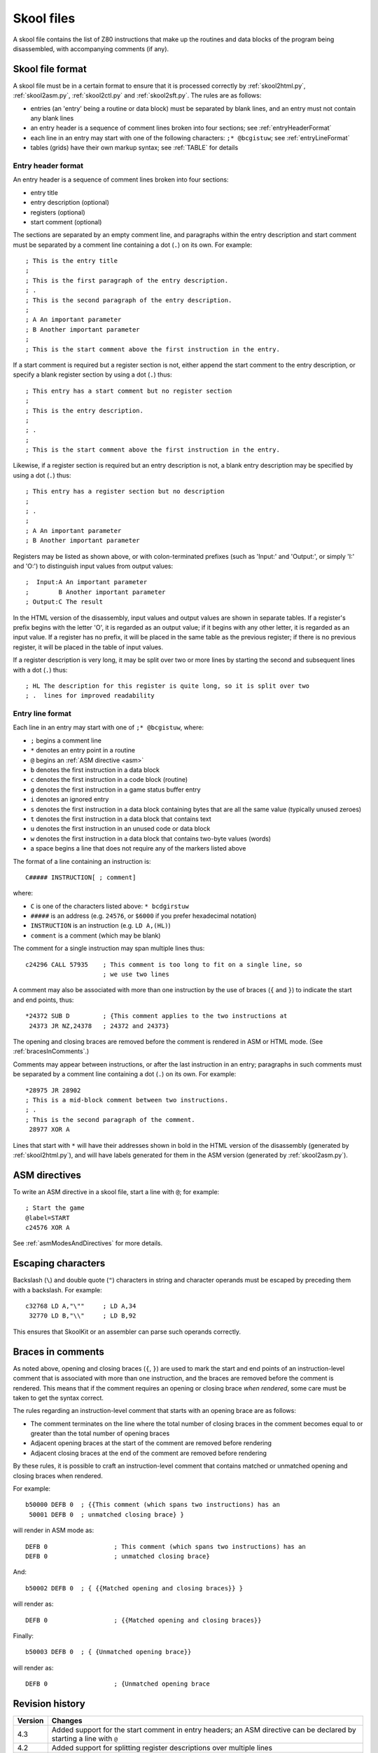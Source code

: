 .. _skoolFiles:

Skool files
===========
A skool file contains the list of Z80 instructions that make up the routines
and data blocks of the program being disassembled, with accompanying comments
(if any).

.. _skoolFileFormat:

Skool file format
-----------------
A skool file must be in a certain format to ensure that it is processed
correctly by :ref:`skool2html.py`, :ref:`skool2asm.py`, :ref:`skool2ctl.py` and
:ref:`skool2sft.py`. The rules are as follows:

* entries (an 'entry' being a routine or data block) must be separated by
  blank lines, and an entry must not contain any blank lines

* an entry header is a sequence of comment lines broken into four sections;
  see :ref:`entryHeaderFormat`

* each line in an entry may start with one of the following characters:
  ``;* @bcgistuw``; see :ref:`entryLineFormat`

* tables (grids) have their own markup syntax; see :ref:`TABLE` for details

.. _entryHeaderFormat:

Entry header format
^^^^^^^^^^^^^^^^^^^
An entry header is a sequence of comment lines broken into four sections:

* entry title
* entry description (optional)
* registers (optional)
* start comment (optional)

The sections are separated by an empty comment line, and paragraphs within
the entry description and start comment must be separated by a comment line
containing a dot (``.``) on its own. For example::

  ; This is the entry title
  ;
  ; This is the first paragraph of the entry description.
  ; .
  ; This is the second paragraph of the entry description.
  ;
  ; A An important parameter
  ; B Another important parameter
  ;
  ; This is the start comment above the first instruction in the entry.

If a start comment is required but a register section is not, either append the
start comment to the entry description, or specify a blank register section by
using a dot (``.``) thus::

  ; This entry has a start comment but no register section
  ;
  ; This is the entry description.
  ;
  ; .
  ;
  ; This is the start comment above the first instruction in the entry.

Likewise, if a register section is required but an entry description is not, a
blank entry description may be specified by using a dot (``.``) thus::

  ; This entry has a register section but no description
  ;
  ; .
  ;
  ; A An important parameter
  ; B Another important parameter

Registers may be listed as shown above, or with colon-terminated prefixes
(such as 'Input:' and 'Output:', or simply 'I:' and 'O:') to distinguish
input values from output values::

  ;  Input:A An important parameter
  ;        B Another important parameter
  ; Output:C The result

In the HTML version of the disassembly, input values and output values are
shown in separate tables. If a register's prefix begins with the letter 'O',
it is regarded as an output value; if it begins with any other letter, it is
regarded as an input value. If a register has no prefix, it will be placed in
the same table as the previous register; if there is no previous register, it
will be placed in the table of input values.

If a register description is very long, it may be split over two or more lines
by starting the second and subsequent lines with a dot (``.``) thus::

  ; HL The description for this register is quite long, so it is split over two
  ; .  lines for improved readability

.. _entryLineFormat:

Entry line format
^^^^^^^^^^^^^^^^^
Each line in an entry may start with one of ``;* @bcgistuw``, where:

* ``;`` begins a comment line
* ``*`` denotes an entry point in a routine
* ``@`` begins an :ref:`ASM directive <asm>`
* ``b`` denotes the first instruction in a data block
* ``c`` denotes the first instruction in a code block (routine)
* ``g`` denotes the first instruction in a game status buffer entry
* ``i`` denotes an ignored entry
* ``s`` denotes the first instruction in a data block containing bytes that
  are all the same value (typically unused zeroes)
* ``t`` denotes the first instruction in a data block that contains text
* ``u`` denotes the first instruction in an unused code or data block
* ``w`` denotes the first instruction in a data block that contains two-byte
  values (words)
* a space begins a line that does not require any of the markers listed above

The format of a line containing an instruction is::

  C##### INSTRUCTION[ ; comment]

where:

* ``C`` is one of the characters listed above: ``* bcdgirstuw``
* ``#####`` is an address (e.g. ``24576``, or ``$6000`` if you prefer
  hexadecimal notation)
* ``INSTRUCTION`` is an instruction (e.g. ``LD A,(HL)``)
* ``comment`` is a comment (which may be blank)

The comment for a single instruction may span multiple lines thus::

  c24296 CALL 57935    ; This comment is too long to fit on a single line, so
                       ; we use two lines

A comment may also be associated with more than one instruction by the use of
braces (``{`` and ``}``) to indicate the start and end points, thus::

  *24372 SUB D         ; {This comment applies to the two instructions at
   24373 JR NZ,24378   ; 24372 and 24373}

The opening and closing braces are removed before the comment is rendered in
ASM or HTML mode. (See :ref:`bracesInComments`.)

Comments may appear between instructions, or after the last instruction in an
entry; paragraphs in such comments must be separated by a comment line
containing a dot (``.``) on its own. For example::

  *28975 JR 28902
  ; This is a mid-block comment between two instructions.
  ; .
  ; This is the second paragraph of the comment.
   28977 XOR A

Lines that start with ``*`` will have their addresses shown in bold in the
HTML version of the disassembly (generated by :ref:`skool2html.py`), and will
have labels generated for them in the ASM version (generated by
:ref:`skool2asm.py`).

.. _asm:

ASM directives
--------------
To write an ASM directive in a skool file, start a line with ``@``; for
example::

  ; Start the game
  @label=START
  c24576 XOR A

See :ref:`asmModesAndDirectives` for more details.

Escaping characters
-------------------
Backslash (``\``) and double quote (``"``) characters in string and character
operands must be escaped by preceding them with a backslash. For example::

  c32768 LD A,"\""     ; LD A,34
   32770 LD B,"\\"     ; LD B,92

This ensures that SkoolKit or an assembler can parse such operands correctly.

.. _bracesInComments:

Braces in comments
------------------
As noted above, opening and closing braces (``{``, ``}``) are used to mark the
start and end points of an instruction-level comment that is associated with
more than one instruction, and the braces are removed before the comment is
rendered. This means that if the comment requires an opening or closing brace
`when rendered`, some care must be taken to get the syntax correct.

The rules regarding an instruction-level comment that starts with an opening
brace are as follows:

* The comment terminates on the line where the total number of closing braces
  in the comment becomes equal to or greater than the total number of opening
  braces
* Adjacent opening braces at the start of the comment are removed before
  rendering
* Adjacent closing braces at the end of the comment are removed before
  rendering

By these rules, it is possible to craft an instruction-level comment that
contains matched or unmatched opening and closing braces when rendered.

For example::

  b50000 DEFB 0  ; {{This comment (which spans two instructions) has an
   50001 DEFB 0  ; unmatched closing brace} }

will render in ASM mode as::

  DEFB 0                  ; This comment (which spans two instructions) has an
  DEFB 0                  ; unmatched closing brace}

And::

  b50002 DEFB 0  ; { {{Matched opening and closing braces}} }

will render as::

  DEFB 0                  ; {{Matched opening and closing braces}}

Finally::

  b50003 DEFB 0  ; { {Unmatched opening brace}}

will render as::

  DEFB 0                  ; {Unmatched opening brace

Revision history
----------------
+---------+-----------------------------------------------------------------+
| Version | Changes                                                         |
+=========+=================================================================+
| 4.3     | Added support for the start comment in entry headers; an ASM    |
|         | directive can be declared by starting a line with ``@``         |
+---------+-----------------------------------------------------------------+
| 4.2     | Added support for splitting register descriptions over multiple |
|         | lines                                                           |
+---------+-----------------------------------------------------------------+
| 3.7     | Added support for binary numbers; added the ``s`` block type    |
+---------+-----------------------------------------------------------------+
| 3.1.2   | Added support for 'Input' and 'Output' prefixes in register     |
|         | sections                                                        |
+---------+-----------------------------------------------------------------+
| 2.4     | Added the ability to separate paragraphs and specify a blank    |
|         | entry description by using a dot (``.``) on a line of its own   |
+---------+-----------------------------------------------------------------+
| 2.1     | Added support for hexadecimal numbers                           |
+---------+-----------------------------------------------------------------+
